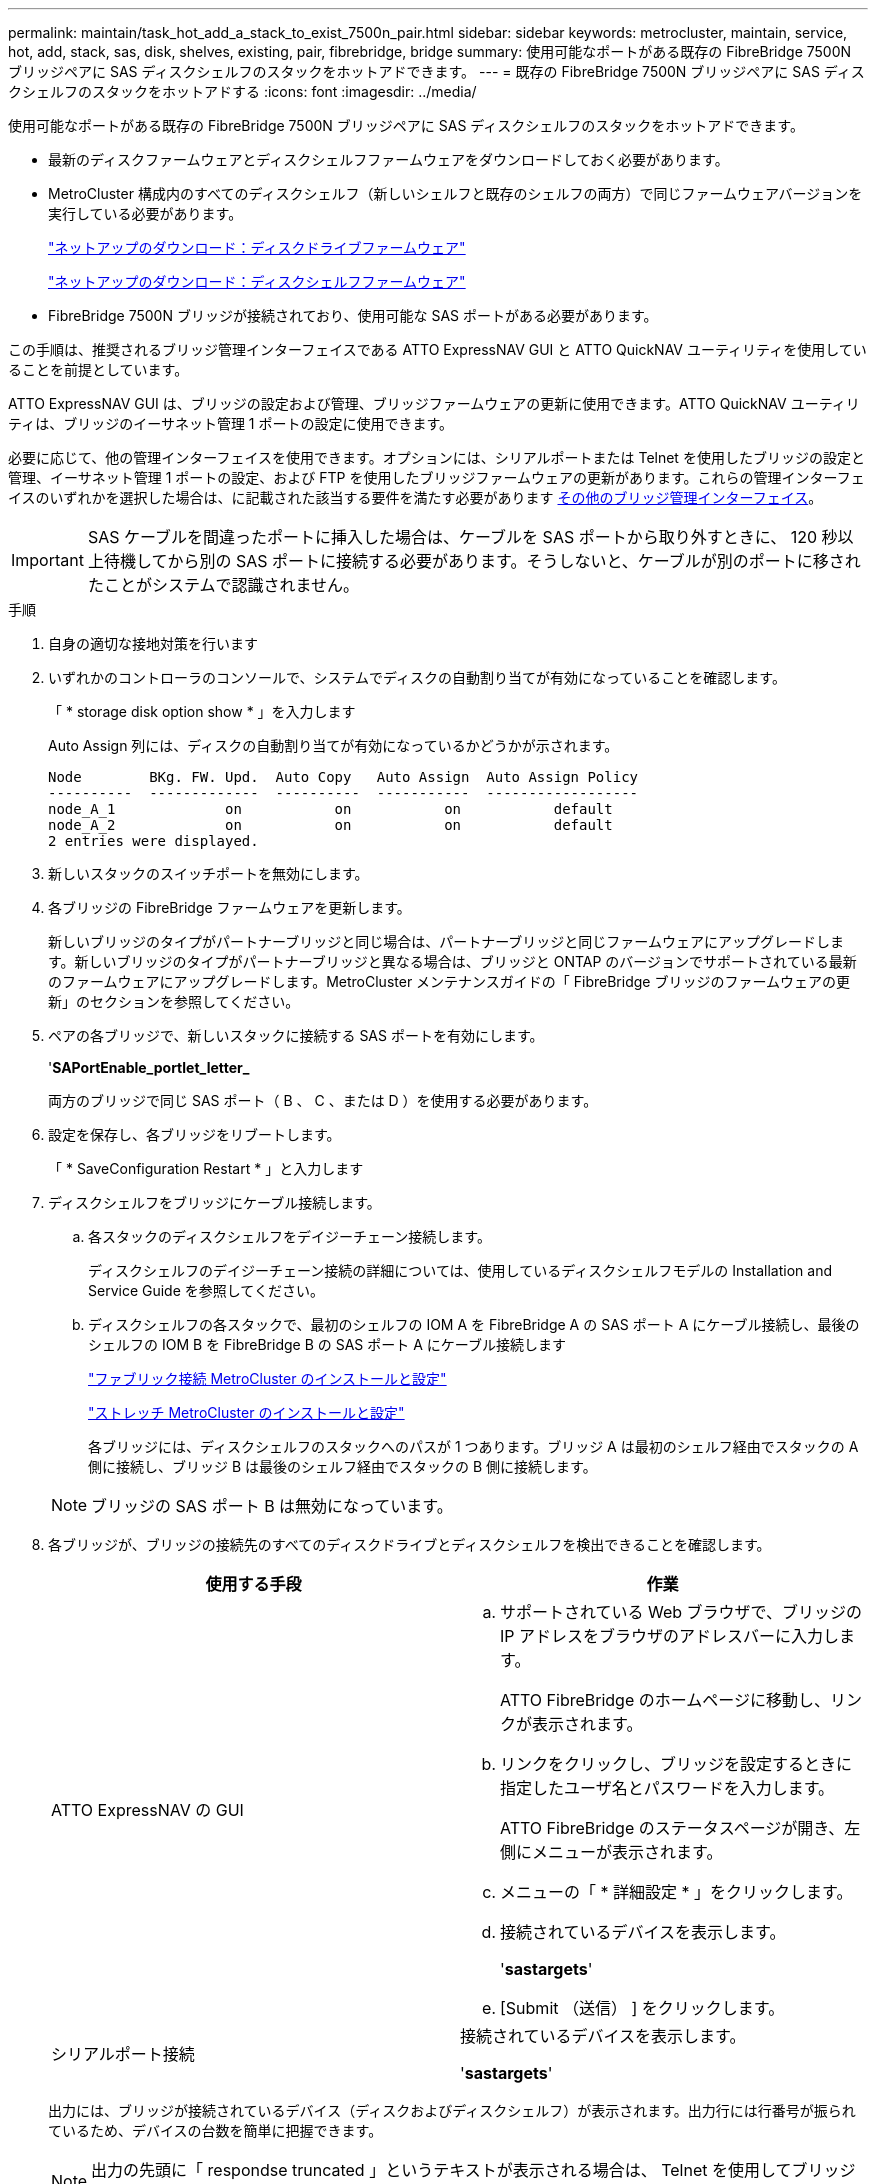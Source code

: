 ---
permalink: maintain/task_hot_add_a_stack_to_exist_7500n_pair.html 
sidebar: sidebar 
keywords: metrocluster, maintain, service, hot, add, stack, sas, disk, shelves, existing, pair, fibrebridge, bridge 
summary: 使用可能なポートがある既存の FibreBridge 7500N ブリッジペアに SAS ディスクシェルフのスタックをホットアドできます。 
---
= 既存の FibreBridge 7500N ブリッジペアに SAS ディスクシェルフのスタックをホットアドする
:icons: font
:imagesdir: ../media/


[role="lead"]
使用可能なポートがある既存の FibreBridge 7500N ブリッジペアに SAS ディスクシェルフのスタックをホットアドできます。

* 最新のディスクファームウェアとディスクシェルフファームウェアをダウンロードしておく必要があります。
* MetroCluster 構成内のすべてのディスクシェルフ（新しいシェルフと既存のシェルフの両方）で同じファームウェアバージョンを実行している必要があります。
+
https://mysupport.netapp.com/site/downloads/firmware/disk-drive-firmware["ネットアップのダウンロード：ディスクドライブファームウェア"]

+
https://mysupport.netapp.com/site/downloads/firmware/disk-shelf-firmware["ネットアップのダウンロード：ディスクシェルフファームウェア"]

* FibreBridge 7500N ブリッジが接続されており、使用可能な SAS ポートがある必要があります。


この手順は、推奨されるブリッジ管理インターフェイスである ATTO ExpressNAV GUI と ATTO QuickNAV ユーティリティを使用していることを前提としています。

ATTO ExpressNAV GUI は、ブリッジの設定および管理、ブリッジファームウェアの更新に使用できます。ATTO QuickNAV ユーティリティは、ブリッジのイーサネット管理 1 ポートの設定に使用できます。

必要に応じて、他の管理インターフェイスを使用できます。オプションには、シリアルポートまたは Telnet を使用したブリッジの設定と管理、イーサネット管理 1 ポートの設定、および FTP を使用したブリッジファームウェアの更新があります。これらの管理インターフェイスのいずれかを選択した場合は、に記載された該当する要件を満たす必要があります xref:reference_requirements_for_using_other_interfaces_to_configure_and_manage_fibrebridge_bridges.adoc[その他のブリッジ管理インターフェイス]。


IMPORTANT: SAS ケーブルを間違ったポートに挿入した場合は、ケーブルを SAS ポートから取り外すときに、 120 秒以上待機してから別の SAS ポートに接続する必要があります。そうしないと、ケーブルが別のポートに移されたことがシステムで認識されません。

.手順
. 自身の適切な接地対策を行います
. いずれかのコントローラのコンソールで、システムでディスクの自動割り当てが有効になっていることを確認します。
+
「 * storage disk option show * 」を入力します

+
Auto Assign 列には、ディスクの自動割り当てが有効になっているかどうかが示されます。

+
[listing]
----

Node        BKg. FW. Upd.  Auto Copy   Auto Assign  Auto Assign Policy
----------  -------------  ----------  -----------  ------------------
node_A_1             on           on           on           default
node_A_2             on           on           on           default
2 entries were displayed.
----
. 新しいスタックのスイッチポートを無効にします。
. 各ブリッジの FibreBridge ファームウェアを更新します。
+
新しいブリッジのタイプがパートナーブリッジと同じ場合は、パートナーブリッジと同じファームウェアにアップグレードします。新しいブリッジのタイプがパートナーブリッジと異なる場合は、ブリッジと ONTAP のバージョンでサポートされている最新のファームウェアにアップグレードします。MetroCluster メンテナンスガイドの「 FibreBridge ブリッジのファームウェアの更新」のセクションを参照してください。

. ペアの各ブリッジで、新しいスタックに接続する SAS ポートを有効にします。
+
'*SAPortEnable_portlet_letter_*

+
両方のブリッジで同じ SAS ポート（ B 、 C 、または D ）を使用する必要があります。

. 設定を保存し、各ブリッジをリブートします。
+
「 * SaveConfiguration Restart * 」と入力します

. ディスクシェルフをブリッジにケーブル接続します。
+
.. 各スタックのディスクシェルフをデイジーチェーン接続します。
+
ディスクシェルフのデイジーチェーン接続の詳細については、使用しているディスクシェルフモデルの Installation and Service Guide を参照してください。

.. ディスクシェルフの各スタックで、最初のシェルフの IOM A を FibreBridge A の SAS ポート A にケーブル接続し、最後のシェルフの IOM B を FibreBridge B の SAS ポート A にケーブル接続します
+
https://docs.netapp.com/us-en/ontap-metrocluster/install-fc/index.html["ファブリック接続 MetroCluster のインストールと設定"]

+
https://docs.netapp.com/us-en/ontap-metrocluster/install-stretch/concept_considerations_differences.html["ストレッチ MetroCluster のインストールと設定"]

+
各ブリッジには、ディスクシェルフのスタックへのパスが 1 つあります。ブリッジ A は最初のシェルフ経由でスタックの A 側に接続し、ブリッジ B は最後のシェルフ経由でスタックの B 側に接続します。

+

NOTE: ブリッジの SAS ポート B は無効になっています。



. 各ブリッジが、ブリッジの接続先のすべてのディスクドライブとディスクシェルフを検出できることを確認します。
+
|===
| 使用する手段 | 作業 


 a| 
ATTO ExpressNAV の GUI
 a| 
.. サポートされている Web ブラウザで、ブリッジの IP アドレスをブラウザのアドレスバーに入力します。
+
ATTO FibreBridge のホームページに移動し、リンクが表示されます。

.. リンクをクリックし、ブリッジを設定するときに指定したユーザ名とパスワードを入力します。
+
ATTO FibreBridge のステータスページが開き、左側にメニューが表示されます。

.. メニューの「 * 詳細設定 * 」をクリックします。
.. 接続されているデバイスを表示します。
+
'*sastargets*'

.. [Submit （送信） ] をクリックします。




 a| 
シリアルポート接続
 a| 
接続されているデバイスを表示します。

'*sastargets*'

|===
+
出力には、ブリッジが接続されているデバイス（ディスクおよびディスクシェルフ）が表示されます。出力行には行番号が振られているため、デバイスの台数を簡単に把握できます。

+

NOTE: 出力の先頭に「 respondse truncated 」というテキストが表示される場合は、 Telnet を使用してブリッジに接続し、「 astargets 」コマンドを使用してすべての出力を表示できます。

+
次の出力は、 10 本のディスクが接続されていることを示します。

+
[listing]
----
Tgt VendorID ProductID        Type        SerialNumber
  0 NETAPP   X410_S15K6288A15 DISK        3QP1CLE300009940UHJV
  1 NETAPP   X410_S15K6288A15 DISK        3QP1ELF600009940V1BV
  2 NETAPP   X410_S15K6288A15 DISK        3QP1G3EW00009940U2M0
  3 NETAPP   X410_S15K6288A15 DISK        3QP1EWMP00009940U1X5
  4 NETAPP   X410_S15K6288A15 DISK        3QP1FZLE00009940G8YU
  5 NETAPP   X410_S15K6288A15 DISK        3QP1FZLF00009940TZKZ
  6 NETAPP   X410_S15K6288A15 DISK        3QP1CEB400009939MGXL
  7 NETAPP   X410_S15K6288A15 DISK        3QP1G7A900009939FNTT
  8 NETAPP   X410_S15K6288A15 DISK        3QP1FY0T00009940G8PA
  9 NETAPP   X410_S15K6288A15 DISK        3QP1FXW600009940VERQ
----
. コマンド出力で、スタック内の該当するすべてのディスクおよびディスクシェルフにブリッジが接続されていることを確認します。
+
|===
| 出力結果 | 作業 


 a| 
正解です
 a| 
残りの各ブリッジについて、同じ手順を繰り返します。



 a| 
不正解です
 a| 
.. SAS ケーブルに緩みがないか確認するか、手順を繰り返してディスクシェルフをブリッジに接続し、 SAS ケーブル接続を修正します。
.. 残りの各ブリッジについて、同じ手順を繰り返します。


|===
. システムコンソールからディスクドライブファームウェアを最新バージョンに更新します。
+
'*disk_fw_updat*

+
このコマンドは両方のコントローラで実行する必要があります。

+
https://mysupport.netapp.com/site/downloads/firmware/disk-drive-firmware["ネットアップのダウンロード：ディスクドライブファームウェア"]

. ダウンロードしたファームウェアの手順に従って、ディスクシェルフファームウェアを最新バージョンに更新します。
+
手順のコマンドは、どちらのコントローラのシステムコンソールでも実行できます。

+
https://mysupport.netapp.com/site/downloads/firmware/disk-shelf-firmware["ネットアップのダウンロード：ディスクシェルフファームウェア"]

. システムでディスクの自動割り当てが有効になっていない場合は、ディスクドライブの所有権を割り当てます。
+
https://docs.netapp.com/ontap-9/topic/com.netapp.doc.dot-cm-psmg/home.html["ディスクおよびアグリゲートの管理"]

+

NOTE: ディスクシェルフの 1 つのスタックの所有権を複数のコントローラに分割する場合は、ディスク所有権を割り当てる前にディスクの自動割り当てを無効にする必要があります（クラスタ内の両方のノードから「 storage disk option modify -autoassign off * 」）。 そうしないと、いずれかのディスクドライブを割り当てたときに、残りのディスクドライブが同じコントローラおよびプールに自動的に割り当てられる可能性があります。

+

NOTE: ディスクドライブファームウェアとディスクシェルフファームウェアが更新され、このタスクの検証手順が完了するまで、アグリゲートまたはボリュームにディスクドライブを追加しないでください。

. 新しいスタックのスイッチポートを有効にします。
. ONTAP で MetroCluster 構成の動作を確認します。
+
.. システムがマルチパスかどうかを確認します。
+
'*node run -node node_name sysconfig -a *

.. ヘルスアラートがないかどうかを両方のクラスタで確認します。
+
「 * system health alert show * 」というメッセージが表示されます

.. MetroCluster 構成と運用モードが正常な状態であることを確認します。
+
「 * MetroCluster show * 」と入力します

.. MetroCluster チェックを実行します。
+
「 * MetroCluster check run * 」のようになります

.. MetroCluster チェックの結果を表示します。
+
「 * MetroCluster check show * 」と表示されます

.. スイッチにヘルスアラートがないかどうかを確認します（ある場合）。
+
「 * storage switch show * 」と表示されます

.. Config Advisor を実行します。
+
https://mysupport.netapp.com/site/tools/tool-eula/activeiq-configadvisor["ネットアップのダウンロード： Config Advisor"]

.. Config Advisor の実行後、ツールの出力を確認し、推奨される方法で検出された問題に対処します。


. 必要に応じて、パートナーサイトに対してこの手順を繰り返します。

